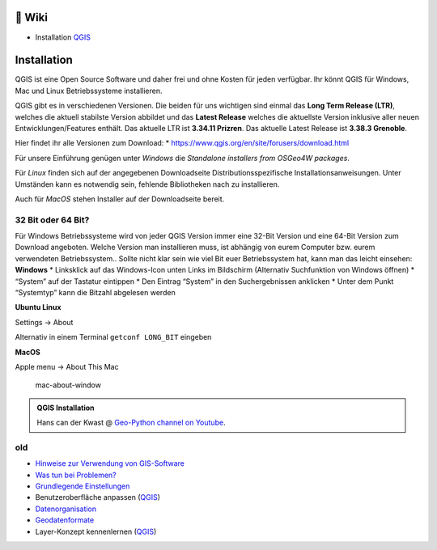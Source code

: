🦉 Wiki
===============

-  Installation
   `QGIS <https://courses.gistools.geog.uni-heidelberg.de/giscience/gis-einfuehrung/wikis/qgis-Installation>`__


Installation
============

QGIS ist eine Open Source Software und daher frei und ohne Kosten für
jeden verfügbar. Ihr könnt QGIS für Windows, Mac und Linux
Betriebssysteme installieren.

QGIS gibt es in verschiedenen Versionen. Die beiden für uns wichtigen
sind einmal das **Long Term Release (LTR)**, welches die aktuell
stabilste Version abbildet und das **Latest Release** welches die
aktuellste Version inklusive aller neuen Entwicklungen/Features enthält.
Das aktuelle LTR ist **3.34.11 Prizren**. Das aktuelle Latest Release
ist **3.38.3 Grenoble**.

Hier findet ihr alle Versionen zum Download: \*
https://www.qgis.org/en/site/forusers/download.html

Für unsere Einführung genügen unter *Windows* die *Standalone installers
from OSGeo4W packages*.

Für *Linux* finden sich auf der angegebenen Downloadseite
Distributionsspezifische Installationsanweisungen. Unter Umständen kann
es notwendig sein, fehlende Bibliotheken nach zu installieren.

Auch für *MacOS* stehen Installer auf der Downloadseite bereit.

32 Bit oder 64 Bit?
-------------------

Für Windows Betriebssysteme wird von jeder QGIS Version immer eine
32-Bit Version und eine 64-Bit Version zum Download angeboten. Welche
Version man installieren muss, ist abhängig von eurem Computer bzw.
eurem verwendeten Betriebssystem.. Sollte nicht klar sein wie viel Bit
euer Betriebssystem hat, kann man das leicht einsehen: **Windows** \*
Linksklick auf das Windows-Icon unten Links im Bildschirm (Alternativ
Suchfunktion von Windows öffnen) \* “System” auf der Tastatur eintippen
\* Den Eintrag “System” in den Suchergebnissen anklicken \* Unter dem
Punkt “Systemtyp” kann die Bitzahl abgelesen werden
|Betriebssystem_Architektur|

**Ubuntu Linux**

Settings -> About

|Screenshot_from_2021-08-12_15-26-15| Alternativ in einem Terminal
``getconf LONG_BIT`` eingeben

**MacOS**

Apple menu -> About This Mac

.. figure:: https://courses.gistools.geog.uni-heidelberg.de/giscience/kartographie_uebung/-/wikis/uploads/img/mac-about-window.jpg
   :alt: mac-about-window

   mac-about-window

.. |Betriebssystem_Architektur| image:: https://courses.gistools.geog.uni-heidelberg.de/giscience/kartographie_uebung/-/wikis/uploads/img/Betriebssystem_Architektur.JPG
.. |Screenshot_from_2021-08-12_15-26-15| image:: https://courses.gistools.geog.uni-heidelberg.de/giscience/kartographie_uebung/-/wikis/uploads/img/ubuntu_32_64_bit.png




.. admonition:: QGIS Installation
    :class: admonition-youtube

    ..  youtube:: pja_EX0tVZA

    Hans can der Kwast @ `Geo-Python channel on Youtube <https://www.youtube.com/@HansvanderKwast>`_.


old
------

-  `Hinweise zur Verwendung von
   GIS-Software <https://courses.gistools.geog.uni-heidelberg.de/giscience/gis-einfuehrung/wikis/home-Hinweise>`__

-  `Was tun bei
   Problemen? <https://courses.gistools.geog.uni-heidelberg.de/giscience/gis-einfuehrung/wikis/home-Probleme>`__

-  `Grundlegende
   Einstellungen <https://courses.gistools.geog.uni-heidelberg.de/giscience/gis-einfuehrung/wikis/home-Grundlegende%20Einstellungen>`__

-  Benutzeroberfläche anpassen
   (`QGIS <https://courses.gistools.geog.uni-heidelberg.de/giscience/gis-einfuehrung/wikis/qgis-Interface>`__)
   
-  `Datenorganisation <https://courses.gistools.geog.uni-heidelberg.de/giscience/gis-einfuehrung/wikis/home-Datenorganisation>`__

-  `Geodatenformate <https://courses.gistools.geog.uni-heidelberg.de/giscience/gis-einfuehrung/wikis/home-Geodatenformate>`__

-  Layer-Konzept kennenlernen
   (`QGIS <https://courses.gistools.geog.uni-heidelberg.de/giscience/gis-einfuehrung/wikis/qgis-Layer-Konzept>`__)